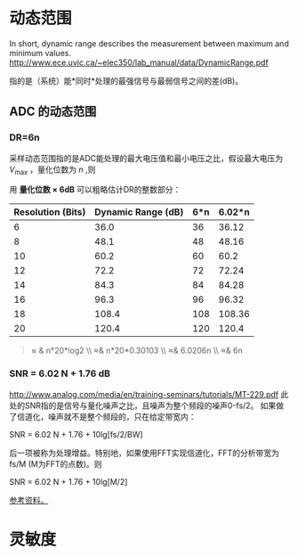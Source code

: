 * 动态范围
  In short, dynamic range describes the measurement between maximum and minimum values. 
  http://www.ece.uvic.ca/~elec350/lab_manual/data/DynamicRange.pdf


  指的是（系统）能*同时*处理的最强信号与最弱信号之间的差(dB)。

** ADC 的动态范围
*** DR=6n
   采样动态范围指的是ADC能处理的最大电压值和最小电压之比，假设最大电压为 $V_{\text{max}}$ ，量化位数为 $n$ ,则

   \begin{align}
   DR=&\frac{V_\text{max}}{V_\text{max}/(2^{n}-1)}\\\notag
   =&\lg(2^{n}-1)\\\notag
   DR\text{(dB)}=&20*\lg(2^{n}-1) \\\notag
   \end{align}

   用 *量化位数 × 6dB* 可以粗略估计DR的整数部分：

   | Resolution (Bits) | Dynamic Range (dB) | 6*n | 6.02*n |
   |-------------------+--------------------+-----+--------|
   |                 6 |               36.0 | 36  |  36.12 |
   |                 8 |               48.1 | 48  |  48.16 |
   |                10 |               60.2 | 60  |   60.2 |
   |                12 |               72.2 | 72  |  72.24 |
   |                14 |               84.3 | 84  |  84.28 |
   |                16 |               96.3 | 96  |  96.32 |
   |                18 |              108.4 | 108 | 108.36 |
   |                20 |              120.4 | 120 |  120.4 |
   #+TBLFM: $3=$1*6::$4=$1*6.02
   #+BEGIN_QUOTE
   \approx & n*20*log2  \\\notag
   \approx& n*20*0.30103 \\\notag
   \approx& 6.0206n \\\notag
   \approx& 6n
   #+END_QUOTE

*** SNR = 6.02 N + 1.76 dB
    http://www.analog.com/media/en/training-seminars/tutorials/MT-229.pdf
    此处的SNR指的是信号与量化噪声之比，且噪声为整个频段的噪声0-fs/2。
    如果做了信道化，噪声就不是整个频段的，只在给定带宽内：

    SNR = 6.02 N + 1.76 + 10lg[fs/2/BW]

    后一项被称为处理增益。特别地，如果使用FFT实现信道化，FFT的分析带宽为 fs/M (M为FFT的点数)。则

    SNR = 6.02 N + 1.76 + 10lg[M/2]

    [[http://www.analog.com/media/en/training-seminars/tutorials/MT-001.pdf][参考资料。]]




* 灵敏度


